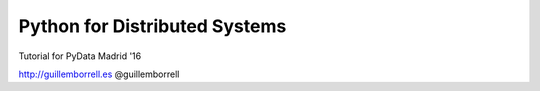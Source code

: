 Python for Distributed Systems
==============================

Tutorial for PyData Madrid '16

http://guillemborrell.es
@guillemborrell

